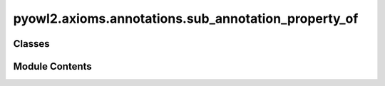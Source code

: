 pyowl2.axioms.annotations.sub_annotation_property_of
====================================================

.. py:module:: pyowl2.axioms.annotations.sub_annotation_property_of


Classes
-------

.. autoapisummary::

   pyowl2.axioms.annotations.sub_annotation_property_of.OWLSubAnnotationPropertyOf


Module Contents
---------------

.. py:class:: OWLSubAnnotationPropertyOf(sub_property: pyowl2.base.annotation_property.OWLAnnotationProperty, super_property: pyowl2.base.annotation_property.OWLAnnotationProperty, annotations: Optional[list[pyowl2.base.annotation.OWLAnnotation]] = None)

   Bases: :py:obj:`pyowl2.abstracts.annotation_axiom.OWLAnnotationAxiom`


   An axiom stating that one annotation property is a subproperty of another annotation property.


   .. py:method:: __str__() -> str


   .. py:property:: sub_annotation_property
      :type: pyowl2.base.annotation_property.OWLAnnotationProperty


      Getter for sub_annotation_property.


   .. py:property:: super_annotation_property
      :type: pyowl2.base.annotation_property.OWLAnnotationProperty


      Getter for super_annotation_property.


